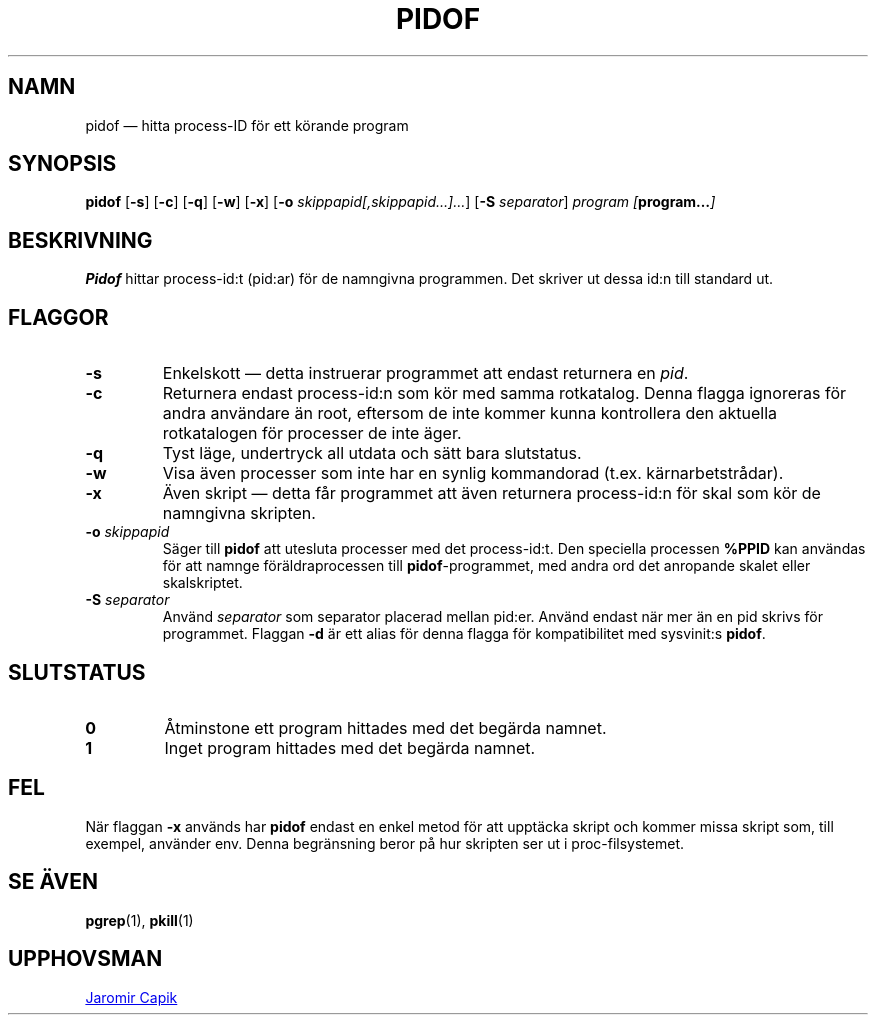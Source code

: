 .\"
.\" Copyright (c) 2018-2023 Jim Warner <james.warner@comcast.net>
.\" Copyright (c) 2019-2023 Craig Small <csmall@dropbear.xyz>
.\" Copyright (c) 2013      Jaromir Capik <jcapik@redhat.com>
.\" Copyright (c) 1998      Miquel van Smoorenburg
.\"
.\" This program is free software; you can redistribute it and/or modify
.\" it under the terms of the GNU General Public License as published by
.\" the Free Software Foundation; either version 2 of the License, or
.\" (at your option) any later version.
.\"
.\"
.\"*******************************************************************
.\"
.\" This file was generated with po4a. Translate the source file.
.\"
.\"*******************************************************************
.TH PIDOF 1 2023\-01\-16 "" Användarkommandon
.SH NAMN
pidof — hitta process\-ID för ett körande program
.SH SYNOPSIS
\fBpidof\fP [\fB\-s\fP] [\fB\-c\fP] [\fB\-q\fP] [\fB\-w\fP] [\fB\-x\fP] [\fB\-o\fP
\fIskippapid[,skippapid…]…\fP] [\fB\-S\fP \fIseparator\fP] \fIprogram\fP
\fI[\fP\fBprogram…\fP\fI]\fP
.SH BESKRIVNING
\fBPidof\fP hittar process\-id:t (pid:ar) för de namngivna programmen.  Det
skriver ut dessa id:n till standard ut.
.SH FLAGGOR
.IP \fB\-s\fP
Enkelskott — detta instruerar programmet att endast returnera en \fIpid\fP.
.IP \fB\-c\fP
Returnera endast process\-id:n som kör med samma rotkatalog.  Denna flagga
ignoreras för andra användare än root, eftersom de inte kommer kunna
kontrollera den aktuella rotkatalogen för processer de inte äger.
.IP \fB\-q\fP
Tyst läge, undertryck all utdata och sätt bara slutstatus.
.IP \fB\-w\fP
Visa även processer som inte har en synlig kommandorad
(t.ex. kärnarbetstrådar).
.IP \fB\-x\fP
Även skript — detta får programmet att även returnera process\-id:n för skal
som kör de namngivna skripten.
.IP "\fB\-o\fP \fIskippapid\fP"
Säger till \fBpidof\fP att utesluta processer med det process\-id:t.  Den
speciella processen \fB%PPID\fP kan användas för att namnge föräldraprocessen
till \fBpidof\fP\-programmet, med andra ord det anropande skalet eller
skalskriptet.
.IP "\fB\-S\fP \fIseparator\fP"
Använd \fIseparator\fP som separator placerad mellan pid:er.  Använd endast när
mer än en pid skrivs för programmet.  Flaggan \fB\-d\fP är ett alias för denna
flagga för kompatibilitet med sysvinit:s \fBpidof\fP.
.SH SLUTSTATUS
.TP 
\fB0\fP
Åtminstone ett program hittades med det begärda namnet.
.TP 
\fB1\fP
Inget program hittades med det begärda namnet.

.SH FEL
När flaggan \fB\-x\fP används har \fBpidof\fP endast en enkel metod för att
upptäcka skript och kommer missa skript som, till exempel, använder env.
Denna begränsning beror på hur skripten ser ut i proc\-filsystemet.

.SH "SE ÄVEN"
\fBpgrep\fP(1), \fBpkill\fP(1)
.SH UPPHOVSMAN
.UR jcapik@redhat.com
Jaromir Capik
.UE
